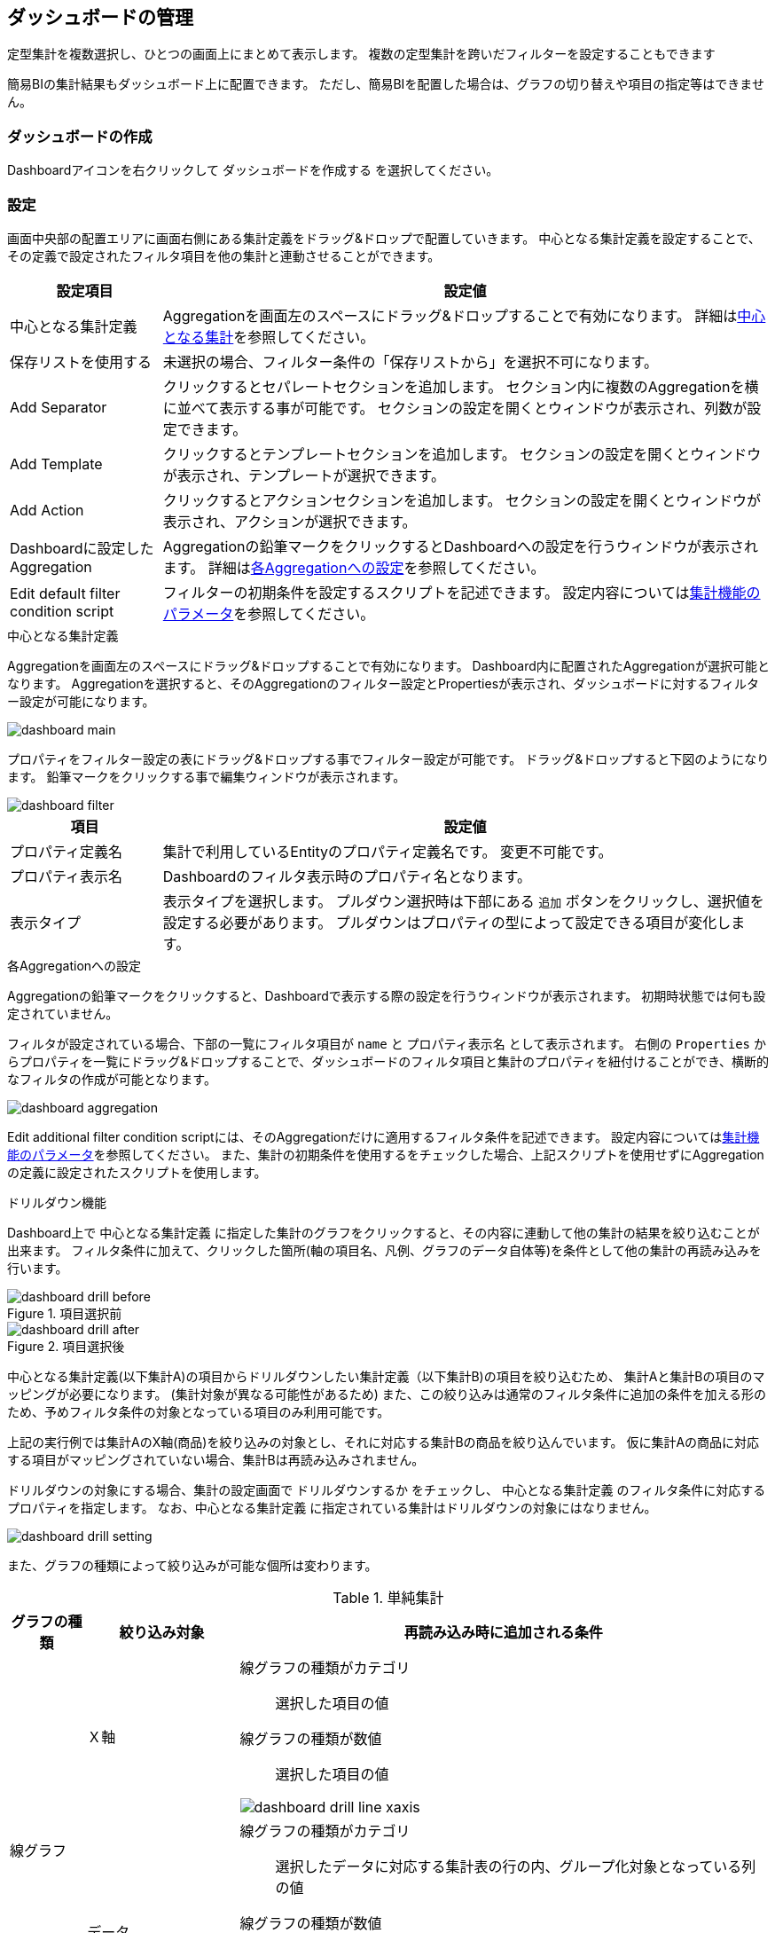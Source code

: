 [[dashboard]]
== ダッシュボードの管理
定型集計を複数選択し、ひとつの画面上にまとめて表示します。
複数の定型集計を跨いだフィルターを設定することもできます

簡易BIの集計結果もダッシュボード上に配置できます。
ただし、簡易BIを配置した場合は、グラフの切り替えや項目の指定等はできません。

[[create_dashboard]]
=== ダッシュボードの作成
Dashboardアイコンを右クリックして `ダッシュボードを作成する` を選択してください。

[[dashboar_dsetting]]
=== 設定
画面中央部の配置エリアに画面右側にある集計定義をドラッグ&ドロップで配置していきます。
中心となる集計定義を設定することで、その定義で設定されたフィルタ項目を他の集計と連動させることができます。

[cols="1,4a", options="header"]
|===
|設定項目
|設定値

|中心となる集計定義
|Aggregationを画面左のスペースにドラッグ&ドロップすることで有効になります。
詳細は<<db_main,中心となる集計>>を参照してください。

|保存リストを使用する
|未選択の場合、フィルター条件の「保存リストから」を選択不可になります。

|Add Separator
|クリックするとセパレートセクションを追加します。
セクション内に複数のAggregationを横に並べて表示する事が可能です。
セクションの設定を開くとウィンドウが表示され、列数が設定できます。

|Add Template
|クリックするとテンプレートセクションを追加します。
セクションの設定を開くとウィンドウが表示され、テンプレートが選択できます。

|Add Action
|クリックするとアクションセクションを追加します。
セクションの設定を開くとウィンドウが表示され、アクションが選択できます。

|Dashboardに設定したAggregation
|Aggregationの鉛筆マークをクリックするとDashboardへの設定を行うウィンドウが表示されます。
詳細は<<db_aggregationsetting, 各Aggregationへの設定>>を参照してください。

|Edit default filter condition script
|フィルターの初期条件を設定するスクリプトを記述できます。
設定内容については<<viewaggregation, 集計機能のパラメータ>>を参照してください。
|===

[[db_main]]
.中心となる集計定義
Aggregationを画面左のスペースにドラッグ&ドロップすることで有効になります。
Dashboard内に配置されたAggregationが選択可能となります。
Aggregationを選択すると、そのAggregationのフィルター設定とPropertiesが表示され、ダッシュボードに対するフィルター設定が可能になります。

image::images/dashboard_main.png[]

プロパティをフィルター設定の表にドラッグ&ドロップする事でフィルター設定が可能です。
ドラッグ&ドロップすると下図のようになります。
鉛筆マークをクリックする事で編集ウィンドウが表示されます。

image::images/dashboard_filter.png[]

[cols="1,4a", options="header"]
|===
|項目
|設定値

|プロパティ定義名
|集計で利用しているEntityのプロパティ定義名です。
変更不可能です。

|プロパティ表示名
|Dashboardのフィルタ表示時のプロパティ名となります。

|表示タイプ
|表示タイプを選択します。
プルダウン選択時は下部にある `追加` ボタンをクリックし、選択値を設定する必要があります。
プルダウンはプロパティの型によって設定できる項目が変化します。
|===

[[db_aggregationsetting]]
.各Aggregationへの設定
Aggregationの鉛筆マークをクリックすると、Dashboardで表示する際の設定を行うウィンドウが表示されます。
初期時状態では何も設定されていません。

フィルタが設定されている場合、下部の一覧にフィルタ項目が `name` と `プロパティ表示名` として表示されます。
右側の `Properties` からプロパティを一覧にドラッグ&ドロップすることで、ダッシュボードのフィルタ項目と集計のプロパティを紐付けることができ、横断的なフィルタの作成が可能となります。

image::images/dashboard_aggregation.png[]

Edit additional filter condition scriptには、そのAggregationだけに適用するフィルタ条件を記述できます。
設定内容については<<viewaggregation, 集計機能のパラメータ>>を参照してください。
また、集計の初期条件を使用するをチェックした場合、上記スクリプトを使用せずにAggregationの定義に設定されたスクリプトを使用します。


.ドリルダウン機能
Dashboard上で `中心となる集計定義` に指定した集計のグラフをクリックすると、その内容に連動して他の集計の結果を絞り込むことが出来ます。
フィルタ条件に加えて、クリックした箇所(軸の項目名、凡例、グラフのデータ自体等)を条件として他の集計の再読み込みを行います。

.項目選択前
image::images/dashboard_drill-before.png[]

.項目選択後
image::images/dashboard_drill-after.png[]

中心となる集計定義(以下集計A)の項目からドリルダウンしたい集計定義（以下集計B)の項目を絞り込むため、 集計Aと集計Bの項目のマッピングが必要になります。
(集計対象が異なる可能性があるため)
また、この絞り込みは通常のフィルタ条件に追加の条件を加える形のため、予めフィルタ条件の対象となっている項目のみ利用可能です。

上記の実行例では集計AのX軸(商品)を絞り込みの対象とし、それに対応する集計Bの商品を絞り込んでいます。
仮に集計Aの商品に対応する項目がマッピングされていない場合、集計Bは再読み込みされません。

ドリルダウンの対象にする場合、集計の設定画面で `ドリルダウンするか` をチェックし、 `中心となる集計定義` のフィルタ条件に対応するプロパティを指定します。
なお、`中心となる集計定義` に指定されている集計はドリルダウンの対象にはなりません。

image::images/dashboard_drill-setting.png[]

また、グラフの種類によって絞り込みが可能な個所は変わります。

.単純集計
[cols="1,2a,7a", options="header"]
|===
|グラフの種類
|絞り込み対象
|再読み込み時に追加される条件

.2+|線グラフ
|Ｘ軸
|線グラフの種類がカテゴリ::
選択した項目の値

線グラフの種類が数値::
選択した項目の値

image::images/dashboard_drill-line-xaxis.png[]

|データ
|線グラフの種類がカテゴリ::
選択したデータに対応する集計表の行の内、グループ化対象となっている列の値

線グラフの種類が数値::
選択したデータに対応する集計表の行の内、グループ化対象となっている列の値。
積上げグラフの場合は、面の領域を構成する各頂点を対象にする。
なお、集計した値が0の場合は対象外となる

image::images/dashboard_drill-line-data.png[]

.2+|棒グラフ
|Ｘ軸
|選択した項目の値

image::images/dashboard_drill-bar-xaxis.png[]

|データ
|選択したデータに対応する集計表の行の内、グループ化対象となっている列の値

image::images/dashboard_drill-bar-data.png[]

.2+|円グラフ
|凡例
|選択した項目の値

image::images/dashboard_drill-pie-series.png[]

|データ
|選択したデータに対応する集計表の行の内、グループ化対象となっている列の値

image::images/dashboard_drill-pie-data.png[]

.2+|ドーナツグラフ
|凡例
|選択した項目の値

image::images/dashboard_drill-donut-series.png[]

|データ
|選択したデータに対応する集計表の行の内、グループ化対象となっている列の値

image::images/dashboard_drill-donut-data.png[]

.2+|バブルチャート
|凡例
|選択した項目の値

ただしバブルチャートは凡例選択によりデータを非表示に出来るため、非表示状態ではドリルダウンの対象にしない。
再度凡例をクリックすると該当データが表示され、このタイミングで合わせてドリルダウンの対象となる。

image::images/dashboard_drill-bubble-series.png[]

|データ
|選択したデータに対応する集計表の行の内、グループ化対象となっている列の値

image::images/dashboard_drill-bubble-data.png[]

.2+|散布図
|凡例
|選択した項目の値

ただし散布図は凡例選択によりデータを非表示に出来るため、非表示状態ではドリルダウンの対象にしない。
再度凡例をクリックすると該当データが表示され、このタイミングで合わせてドリルダウンの対象となる。

image::images/dashboard_drill-scatter-series.png[]

|データ
|選択したデータに対応する集計表の行の内、グループ化対象となっている列の値

image::images/dashboard_drill-scatter-series.png[]

.3+|ピラミッドチャート
|対比項目
|選択した項目の値

image::images/dashboard_drill-pyramid-contrast.png[]

|軸
|選択した項目の値

image::images/dashboard_drill-pyramid-axis.png[]

|データ
|選択したデータに対応する集計表の行の内、グループ化対象となっている列の値

image::images/dashboard_drill-pyramid-data.png[]

|レーダーチャート
|-
|ドリルダウン機能の対象外
|===

.クロス集計
[cols="1,2a,7a", options="header"]
|===
|グラフの種類
|絞り込み対象
|再読み込み時に追加される条件

.2+|線グラフ
|Ｘ軸
|選択した項目の値

表頭または表側に数量データを指定した場合は、カテゴリに指定した数式を利用する。
|データ
|選択したデータに対応するクロス集計表のセルの表頭及び表側の値

表頭または表側に数量データを指定した場合は、カテゴリに指定した数式を利用する。

積上げグラフの場合は、面の領域を構成する各頂点を対象にするが、集計した値が0の場合は対象外となる

.2+|棒グラフ
|Ｘ軸
|選択した項目の値

表頭または表側に数量データを指定した場合は、カテゴリに指定した数式を利用する。

|データ
|選択したデータに対応するクロス集計表のセルの表頭及び表側の値

表頭または表側に数量データを指定した場合は、カテゴリに指定した数式を利用する。

.2+|円グラフ
|凡例
|選択した項目の値

表頭または表側に数量データを指定した場合は、カテゴリに指定した数式を利用する。

|データ
|選択したデータに対応するクロス集計表のセルの表頭及び表側の値

表頭または表側に数量データを指定した場合は、カテゴリに指定した数式を利用する。
|===

.キューブ集計
[cols="1,2a,7a", options="header"]
|===
|グラフの種類
|絞り込み対象
|再読み込み時に追加される条件

.2+|線グラフ
|Ｘ軸
|線グラフの種類がカテゴリ::
選択した項目の値

線グラフの種類が数値::
選択した項目の値

|データ
|選択したデータに対応する集計表の行の内、X軸、系列1、系列2の値(未指定のものは除く)

積上げグラフの場合は、面の領域を構成する各頂点を対象にするが、集計した値が0の場合は対象外となる

.2+|棒グラフ
|Ｘ軸
|選択した項目の値

|データ
|選択したデータに対応する集計表の行の内、X軸、系列1、系列2の値(未指定のものは除く)

.2+|円グラフ
|凡例
|選択した項目の値

|データ
|選択したデータに対応する集計表の行の内、X軸、系列1の値(未指定のものは除く)
.2+|ドーナツグラフ
|凡例
|選択した項目の値

|データ
|選択したデータに対応する集計表の行の内、X軸、系列1、系列2の値(未指定のものは除く)

.2+|バブルチャート
|凡例
|選択した項目の値

ただしバブルチャートは凡例選択によりデータを非表示に出来るため、非表示状態ではドリルダウンの対象にしない。
再度凡例をクリックすると該当データが表示され、このタイミングで合わせてドリルダウンの対象となる。

|データ
|選択したデータに対応する集計表の行の内、ラベル列、系列1の値(未指定のものは除く)

.2+|散布図
|凡例
|選択した項目の値

ただし散布図は凡例選択によりデータを非表示に出来るため、非表示状態ではドリルダウンの対象にしない。
再度凡例をクリックすると該当データが表示され、このタイミングで合わせてドリルダウンの対象となる。

|データ
|選択したデータに対応する集計表の行の内、ラベル列、系列1の値(未指定のものは除く)

.3+|ピラミッドチャート
|対比項目
|選択した項目の値

|軸
|選択した項目の値

|データ
|選択したデータに対応する集計表の行の内、集計軸、対比項目、系列1の値(未指定のものは除く)

|レーダーチャート
|-
|ドリルダウン機能の対象外
|===

[[viewdashboard]]
=== 表示方法
==== メニューへの登録
<<viewaggregation, 集計>>と同様の方法で表示を行います。
ActionMenuItemには雛型として `gem/template/aggregation/ViewDashBoardAction` というメニューアイテムがあります。
このActionMenuItemをコピーしてメニューアイテムを編集してください。
なお、利用可能なパラメータも集計と同様です。

[[viewdashboardparts]]
==== Top画面での表示
TopView定義にDashboardパーツを配置することでTop画面に表示することができます。

[cols="1,2a", options="header"]
|===
|設定項目
|設定内容

|Class
|スタイルシートのクラス名を指定します。複数指定する場合は半角スペースで区切って下さい。

|show Link for Dashboard
|本項目にチェックを入れると、詳細へのリンクが表示されます。

|override Dashboard setting
|本項目にチェックを入れると、以下の項目についてDashboardでの設定を上書きし、Top画面に表示する事が可能です。
Dashboard定義の設定が更新されるわけではありません。

|show Grid
|集計表の表示、非表示を設定します。
|===
